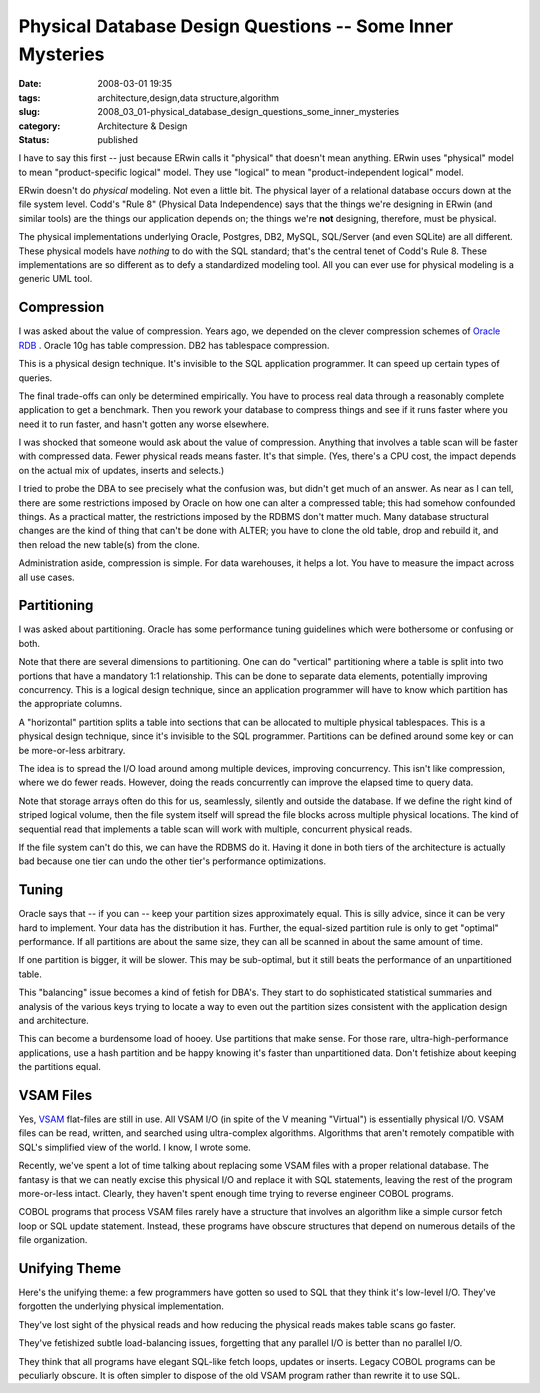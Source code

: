 Physical Database Design Questions -- Some Inner Mysteries
==========================================================

:date: 2008-03-01 19:35
:tags: architecture,design,data structure,algorithm
:slug: 2008_03_01-physical_database_design_questions_some_inner_mysteries
:category: Architecture & Design
:status: published







I have to say this first -- just because ERwin calls it "physical" that doesn't mean anything.  ERwin uses "physical" model to mean "product-specific logical" model.  They use "logical" to mean "product-independent logical" model.



ERwin doesn't do *physical*  modeling.  Not even a little bit.  The physical layer of a relational database occurs down at the file system level.  Codd's "Rule 8" (Physical Data Independence) says that the things we're designing in ERwin (and similar tools) are the things our application depends on; the things we're **not**  designing, therefore, must be physical.



The physical implementations underlying Oracle, Postgres, DB2, MySQL, SQL/Server (and even SQLite) are all different.  These physical models have *nothing*  to do with the SQL standard; that's the central tenet of Codd's Rule 8.  These implementations are so different as to defy a standardized modeling tool.  All you can ever use for physical modeling is a generic UML tool.



Compression
-----------



I was asked about the value of compression.  Years ago, we depended on the clever compression schemes of `Oracle RDB <http://www.oracle.com/technology/products/rdb/index.html>`_ .  Oracle 10g has table compression.  DB2 has tablespace compression.



This is a physical design technique.  It's invisible to the SQL application programmer.  It can speed up certain types of queries.



The final trade-offs can only be determined empirically.  You have to process real data through a reasonably complete application to get a benchmark.  Then you rework your database to compress things and see if it runs faster where you need it to run faster, and hasn't gotten any worse elsewhere.



I was shocked that someone would ask about the value of compression.  Anything that involves a table scan will be faster with compressed data.  Fewer physical reads means faster.  It's that simple.  (Yes, there's a CPU cost, the impact depends on the actual mix of updates, inserts and selects.)



I tried to probe the DBA to see precisely what the confusion was, but didn't get much of an answer.  As near as I can tell, there are some restrictions imposed by Oracle on how one can alter a compressed table; this had somehow confounded things.  As a practical matter, the restrictions imposed by the RDBMS don't matter much.  Many database structural changes are the kind of thing that can't be done with ALTER; you have to clone the old table, drop and rebuild it, and then reload the new table(s) from the clone.



Administration aside, compression is simple.  For data warehouses, it helps a lot.  You have to measure the impact across all use cases.



Partitioning
------------



I was asked about partitioning.   Oracle has some performance tuning guidelines which were bothersome or confusing or both.  



Note that there are several dimensions to partitioning.  One can do "vertical" partitioning where a table is split into two portions that have a mandatory 1:1 relationship.  This can be done to separate data elements, potentially improving concurrency.  This is a logical design technique, since an application programmer will have to know which partition has the appropriate columns.



A "horizontal" partition splits a table into sections that can be allocated to multiple physical tablespaces.  This is a physical design technique, since it's invisible to the SQL programmer.  Partitions can be defined around some key or can be more-or-less arbitrary.



The idea is to spread the I/O load around among multiple devices, improving concurrency.  This isn't like compression, where we do fewer reads.  However, doing the reads concurrently can improve the elapsed time to query data.



Note that storage arrays often do this for us, seamlessly, silently and outside the database.  If we define the right kind of striped logical volume, then the file system itself will spread the file blocks across multiple physical locations.  The kind of sequential read that implements a table scan will work with multiple, concurrent physical reads.



If the file system can't do this, we can have the RDBMS do it.  Having it done in both tiers of the architecture is actually bad because one tier can undo the other tier's performance optimizations.



Tuning
-------



Oracle says that -- if you can -- keep your partition sizes approximately equal.  This is silly advice, since it can be very hard to implement.  Your data has the distribution it has.  Further, the equal-sized partition rule is only to get "optimal" performance.  If all partitions are about the same size, they can all be scanned in about the same amount of time.



If one partition is bigger, it will be slower.  This may be sub-optimal, but it still beats the performance of an unpartitioned table.



This "balancing" issue becomes a kind of fetish for DBA's.  They start to do sophisticated statistical summaries and analysis of the various keys trying to locate a way to even out the partition sizes consistent with the application design and architecture.



This can become a burdensome load of hooey.  Use partitions that make sense.  For those rare, ultra-high-performance applications, use a hash partition and be happy knowing it's faster than unpartitioned data.  Don't fetishize about keeping the partitions equal.



VSAM Files
----------



Yes, `VSAM <http://publib.boulder.ibm.com/infocenter/pdthelp/v1r1/index.jsp?topic=/com.ibm.entcobol4.doc/cpvsm04.htm>`_  flat-files are still in use.  All VSAM I/O (in spite of the V meaning "Virtual") is essentially physical I/O.  VSAM files can be read, written, and searched using ultra-complex algorithms.  Algorithms that aren't remotely compatible with SQL's simplified view of the world.  I know, I wrote some.



Recently, we've spent a lot of time talking about replacing some VSAM files with a proper relational database.  The fantasy is that we can neatly excise this physical I/O and replace it with SQL statements, leaving the rest of the program more-or-less intact.  Clearly, they haven't spent enough time trying to reverse engineer COBOL programs. 



COBOL programs that process VSAM files rarely have a structure that involves an algorithm like a simple cursor fetch loop or SQL update statement.  Instead, these programs have obscure structures that depend on numerous details of the file organization.



Unifying Theme
--------------



Here's the unifying theme: a few programmers have gotten so used to SQL that they think it's low-level I/O.  They've forgotten the underlying physical implementation.



They've lost sight of the physical reads and how reducing the physical reads makes table scans go faster.



They've fetishized subtle load-balancing issues, forgetting that any parallel I/O is better than no parallel I/O.



They think that all programs have elegant SQL-like fetch loops, updates or inserts.  Legacy COBOL programs can be peculiarly obscure.  It is often simpler to dispose of the old VSAM program rather than rewrite it to use SQL.





